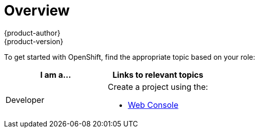 = Overview
{product-author}
{product-version}
:data-uri:
:icons:
:experimental:
:toc: macro
:toc-title:

To get started with OpenShift, find the appropriate topic based on your role:

[option="Getting Started"]
|===
|I am a... |Links to relevant topics

ifdef::openshift-enterprise[]
.^|link:administrators.html[Platform administrator]
|link:../install_config/install/quick_install.html[Quick Install]
endif::openshift-enterprise[]

ifdef::openshift-origin[]
.^|Cluster administrator
|link:../getting_started/administrators.html[Getting Started for Administrators]
endif::openshift-origin[]

|Developer
a|Create a project using the:

* link:../getting_started/developers/developers_console.html[Web Console]
ifdef::openshift-online[]
* link:../getting_started/developers/developers_cli.html[CLI]
* http://tools.jboss.org/features/openshift.html#openshift-3[Eclipse tooling]
endif::openshift-online[]

|===

ifdef::openshift-online[]
[IMPORTANT]
====
For the {product-title} 3 Developer Preview offering, consult the
link:../getting_started/devpreview_considerations.html[Developer Preview
Considerations] topic for details around current usage considerations during
this preview phase.
endif::[]
